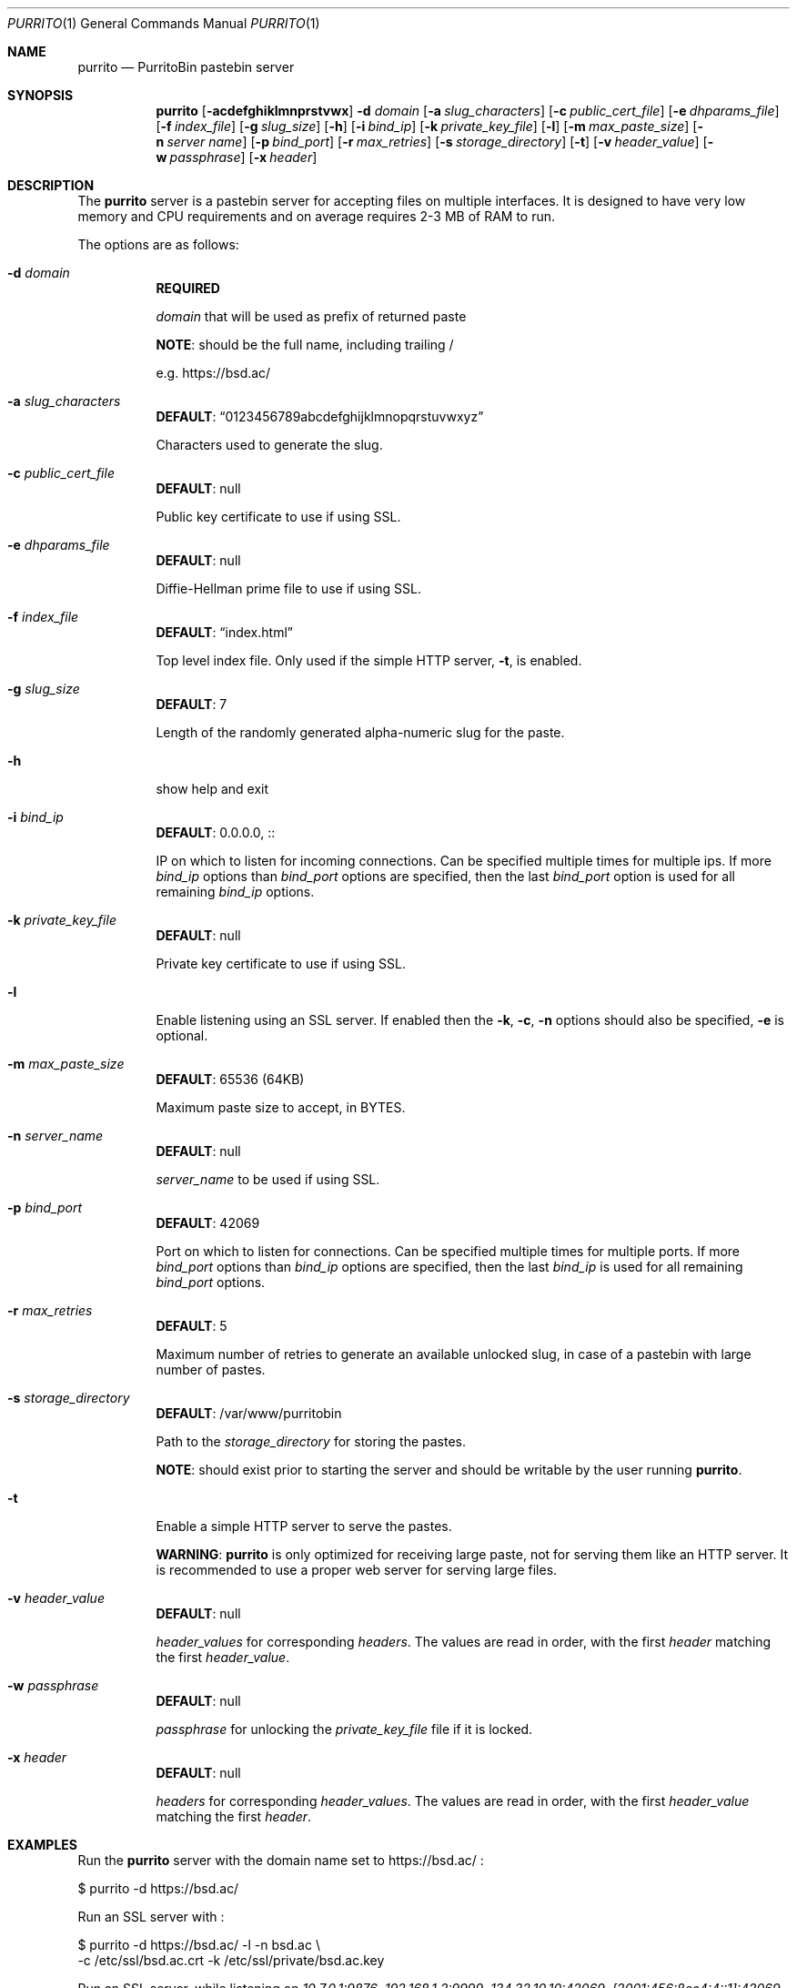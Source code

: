 .\" Copyright (c) 2020-2021 Aisha Tammy <purrito@bsd.ac>
.\"
.\" Permission to use, copy, modify, and distribute this software for any
.\" purpose with or without fee is hereby granted, provided that the above
.\" copyright notice and this permission notice appear in all copies.
.\"
.\" THE SOFTWARE IS PROVIDED "AS IS" AND THE AUTHOR DISCLAIMS ALL WARRANTIES
.\" WITH REGARD TO THIS SOFTWARE INCLUDING ALL IMPLIED WARRANTIES OF
.\" MERCHANTABILITY AND FITNESS. IN NO EVENT SHALL THE AUTHOR BE LIABLE FOR
.\" ANY SPECIAL, DIRECT, INDIRECT, OR CONSEQUENTIAL DAMAGES OR ANY DAMAGES
.\" WHATSOEVER RESULTING FROM LOSS OF USE, DATA OR PROFITS, WHETHER IN AN
.\" ACTION OF CONTRACT, NEGLIGENCE OR OTHER TORTIOUS ACTION, ARISING OUT OF
.\" OR IN CONNECTION WITH THE USE OR PERFORMANCE OF THIS SOFTWARE.
.\"
.Dd $Mdocdate: April 10 2021 $
.Dt PURRITO 1
.Os
.Sh NAME
.Nm purrito
.Nd PurritoBin pastebin server
.Sh SYNOPSIS
.Nm purrito
.Op Fl acdefghiklmnprstvwx
.Fl d Ar domain
.Op Fl a Ar slug_characters
.Op Fl c Ar public_cert_file
.Op Fl e Ar dhparams_file
.Op Fl f Ar index_file
.Op Fl g Ar slug_size
.Op Fl h
.Op Fl i Ar bind_ip
.Op Fl k Ar private_key_file
.Op Fl l
.Op Fl m Ar max_paste_size
.Op Fl n Ar server name
.Op Fl p Ar bind_port
.Op Fl r Ar max_retries
.Op Fl s Ar storage_directory
.Op Fl t
.Op Fl v Ar header_value
.Op Fl w Ar passphrase
.Op Fl x Ar header
.Sh DESCRIPTION
The
.Nm
server is a pastebin server for accepting files on multiple interfaces.
It is designed to have very low memory and CPU requirements and on
average requires 2-3 MB of RAM to run.
.Pp
The options are as follows:
.Pp
.Bl -tag -width Ds -compact
.It Fl d Ar domain
.Sy REQUIRED
.Pp
.Ar domain
that will be used as prefix of returned paste
.Pp
.Sy NOTE :
should be the full name, including trailing /
.Pp
e.g. https://bsd.ac/
.Pp
.It Fl a Ar slug_characters
.Sy DEFAULT : Dq 0123456789abcdefghijklmnopqrstuvwxyz
.Pp
Characters used to generate the slug.
.Pp
.It Fl c Ar public_cert_file
.Sy DEFAULT :
null
.Pp
Public key certificate to use if using SSL.
.Pp
.It Fl e Ar dhparams_file
.Sy DEFAULT :
null
.Pp
Diffie-Hellman prime file to use if using SSL.
.Pp
.It Fl f Ar index_file
.Sy DEFAULT : Dq index.html
.Pp
Top level index file.
Only used if the simple HTTP server,
.Fl t ,
is enabled.
.Pp
.It Fl g Ar slug_size
.Sy DEFAULT :
7
.Pp
Length of the randomly generated alpha-numeric slug
for the paste.
.Pp
.It Fl h
show help and exit
.Pp
.It Fl i Ar bind_ip
.Sy DEFAULT :
0.0.0.0, ::
.Pp
IP on which to listen for incoming connections.
Can be specified multiple times for multiple ips.
If more
.Ar bind_ip
options than
.Ar bind_port
options are specified, then the last
.Ar bind_port
option is used for all remaining
.Ar bind_ip
options.
.Pp
.It Fl k Ar private_key_file
.Sy DEFAULT :
null
.Pp
Private key certificate to use if using SSL.
.Pp
.It Fl l
Enable listening using an SSL server.
If enabled then the
.Fl k ,
.Fl c ,
.Fl n
options should also be specified,
.Fl e
is optional.
.Pp
.It Fl m Ar max_paste_size
.Sy DEFAULT :
65536 (64KB)
.Pp
Maximum paste size to accept, in BYTES.
.Pp
.It Fl n Ar server_name
.Sy DEFAULT :
null
.Pp
.Ar server_name
to be used if using SSL.
.Pp
.It Fl p Ar bind_port
.Sy DEFAULT :
42069
.Pp
Port on which to listen for connections.
Can be specified multiple times for multiple ports.
If more
.Ar bind_port
options than
.Ar bind_ip
options are specified, then the last
.Ar bind_ip
is used for all remaining
.Ar bind_port
options.
.Pp
.It Fl r Ar max_retries
.Sy DEFAULT :
5
.Pp
Maximum number of retries to generate an available unlocked slug,
in case of a pastebin with large number of pastes.
.Pp
.It Fl s Ar storage_directory
.Sy DEFAULT :
/var/www/purritobin
.Pp
Path to the
.Ar storage_directory
for storing the pastes.
.Pp
.Sy NOTE :
should exist prior to starting the server and should
be writable by the user running
.Nm .
.Pp
.It Fl t
Enable a simple HTTP server to serve the pastes.
.Pp
.Sy WARNING :
.Nm
is only optimized for receiving large paste, not
for serving them like an HTTP server.
It is recommended to use a proper web server
for serving large files.
.Pp
.It Fl v Ar header_value
.Sy DEFAULT :
null
.Pp
.Ar header_values
for corresponding
.Ar headers .
The values are read in order, with the first
.Ar header
matching the first
.Ar header_value .
.Pp
.It Fl w Ar passphrase
.Sy DEFAULT :
null
.Pp
.Ar passphrase
for unlocking the
.Ar private_key_file
file if it is locked.
.Pp
.It Fl x Ar header
.Sy DEFAULT :
null
.Pp
.Ar headers
for corresponding
.Ar header_values .
The values are read in order, with the first
.Ar header_value
matching the first
.Ar header .
.El
.Sh EXAMPLES
Run the
.Nm
server with the domain name set to
.Lk https://bsd.ac/
:
.Bd -literal
    $ purrito -d https://bsd.ac/
.Ed
.Pp
Run an SSL server with :
.Bd -literal
    $ purrito -d https://bsd.ac/ -l -n bsd.ac \\
        -c /etc/ssl/bsd.ac.crt -k /etc/ssl/private/bsd.ac.key
.Ed
.Pp
Run an SSL server, while listening on
.Ar 10.7.0.1:9876 ,
.Ar 192.168.1.2:9999 ,
.Ar 134.32.10.10:42069 ,
.Ar [2001:456:8ee4:4::1]:42069 ,
.Ar [2001:456:8ee4:4::2]:42069 ,
and also setting very lenient CORS attributes with :
.Bd -literal
    $ purrito -d https://bsd.ac/ -l -n bsd.ac \\
        -c /etc/ssl/bsd.ac.crt -k /etc/ssl/private/bsd.ac.key \\
        -i "10.7.0.1"            -p 9876  \\
        -i "192.168.1.2"         -p 9999  \\
        -i "134.32.10.10"        -p 42069 \\
        -i "2001:456:8ee4:4::1"           \\
        -i "2001:456:8ee4:4::2"           \\
        -x "Access-Control-Allow-Origin" -v "*"
.Ed
.Sh DIAGNOSTICS
.Nm
logs to syslog with the
.Sy purritobin
identity, along with the
.Sy PID
of the server.
